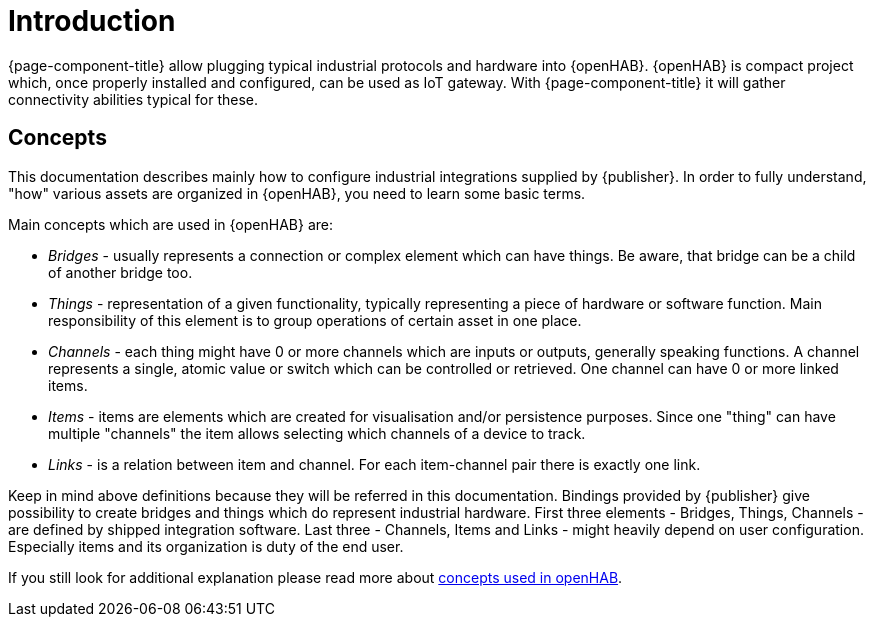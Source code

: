 = Introduction

{page-component-title} allow plugging typical industrial protocols and hardware into {openHAB}.
{openHAB} is compact project which, once properly installed and configured, can be used as IoT gateway.
With {page-component-title} it will gather connectivity abilities typical for these.

== Concepts

This documentation describes mainly how to configure industrial integrations supplied by {publisher}.
In order to fully understand, "how" various assets are organized in {openHAB}, you need to learn some basic terms.

Main concepts which are used in {openHAB} are:

 * _Bridges_ - usually represents a connection or complex element which can have things.
Be aware, that bridge can be a child of another bridge too.
 * _Things_ - representation of a given functionality, typically representing a piece of hardware or software function.
Main responsibility of this element is to group operations of certain asset in one place.
 * _Channels_ - each thing might have 0 or more channels which are inputs or outputs, generally speaking functions.
A channel represents a single, atomic value or switch which can be controlled or retrieved.
One channel can have 0 or more linked items.
 * _Items_ - items are elements which are created for visualisation and/or persistence purposes.
Since one "thing" can have multiple "channels" the item allows selecting which channels of a device to track.
 * _Links_ - is a relation between item and channel.
For each item-channel pair there is exactly one link.

Keep in mind above definitions because they will be referred in this documentation.
Bindings provided by {publisher} give possibility to create bridges and things which do represent industrial hardware.
First three elements - Bridges, Things, Channels - are defined by shipped integration software.
Last three - Channels, Items and Links - might heavily depend on user configuration.
Especially items and its organization is duty of the end user.

If you still look for additional explanation please read more about https://www.openhab.org/docs/concepts/[concepts used in openHAB].


